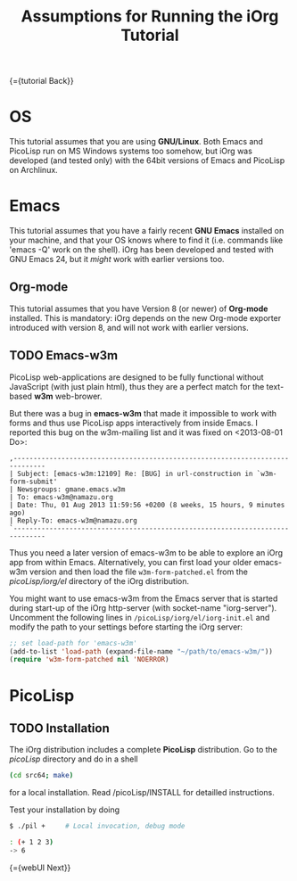 #+OPTIONS: toc:nil num:nil
#+DESCRIPTION: Assumptions for Tutorial
#+TITLE: Assumptions for Running the iOrg Tutorial

{={tutorial Back}}

* OS

This tutorial assumes that you are using *GNU/Linux*. Both Emacs and PicoLisp
run on MS Windows systems too somehow, but iOrg was developed (and tested
only) with the 64bit versions of Emacs and PicoLisp on Archlinux.

* Emacs

This tutorial assumes that you have a fairly recent *GNU Emacs* installed on
your machine, and that your OS knows where to find it (i.e. commands like
'emacs -Q' work on the shell). iOrg has been developed and tested with GNU
Emacs 24, but it /might/ work with earlier versions too.

** Org-mode

This tutorial assumes that you have Version 8 (or newer) of *Org-mode*
installed. This is mandatory: iOrg depends on the new Org-mode exporter
introduced with version 8, and will not work with earlier versions.

** TODO Emacs-w3m

PicoLisp web-applications are designed to be fully functional without
JavaScript (with just plain html), thus they are a perfect match for the
text-based *w3m* web-brower.

But there was a bug in *emacs-w3m* that made it impossible to work with forms
and thus use PicoLisp apps interactively from inside Emacs. I reported this
bug on the w3m-mailing list and it was fixed on <2013-08-01 Do>:

: ,------------------------------------------------------------------------------
: | Subject: [emacs-w3m:12109] Re: [BUG] in url-construction in `w3m-form-submit'
: | Newsgroups: gmane.emacs.w3m
: | To: emacs-w3m@namazu.org
: | Date: Thu, 01 Aug 2013 11:59:56 +0200 (8 weeks, 15 hours, 9 minutes ago)
: | Reply-To: emacs-w3m@namazu.org
: `------------------------------------------------------------------------------

Thus you need a later version of emacs-w3m to be able to explore an iOrg app
from within Emacs. Alternatively, you can first load your older emacs-w3m
version and then load the file ~w3m-form-patched.el~ from the
/picoLisp/iorg/el/ directory of the iOrg distribution. 

You might want to use emacs-w3m from the Emacs server that is started during
start-up of the iOrg http-server (with socket-name "iorg-server"). Uncomment
the following lines in ~/picoLisp/iorg/el/iorg-init.el~ and modify the path to
your settings before starting the iOrg server:

#+begin_src emacs-lisp
;; set load-path for 'emacs-w3m'
(add-to-list 'load-path (expand-file-name "~/path/to/emacs-w3m/"))
(require 'w3m-form-patched nil 'NOERROR)
#+end_src



* PicoLisp

** TODO Installation

The iOrg distribution includes a complete *PicoLisp* distribution. Go to the
/picoLisp/ directory and do in a shell

#+begin_src sh
 (cd src64; make)
#+end_src

for a local installation. Read /picoLisp/INSTALL for detailled instructions.

Test your installation by doing

#+begin_src sh
    $ ./pil +     # Local invocation, debug mode
   
    : (+ 1 2 3)
    -> 6
#+end_src

{={webUI Next}}
